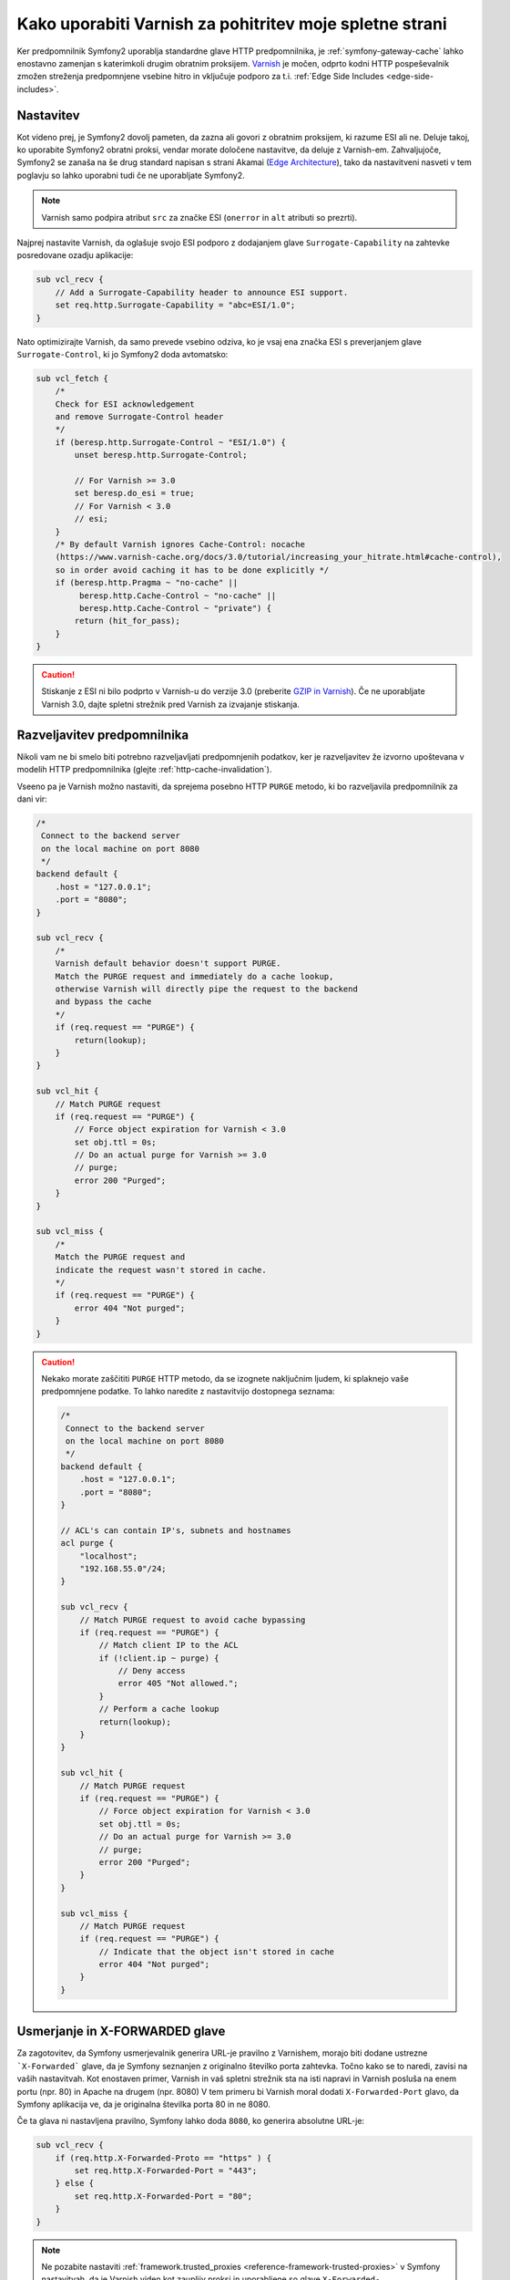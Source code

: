 .. index::
    single: Cache; Varnish

Kako uporabiti Varnish za pohitritev moje spletne strani
========================================================

Ker predpomnilnik Symfony2 uporablja standardne glave HTTP predpomnilnika,
je :ref:`symfony-gateway-cache` lahko enostavno zamenjan s katerimkoli drugim obratnim
proksijem. `Varnish`_ je močen, odprto kodni HTTP pospeševalnik zmožen streženja
predpomnjene vsebine hitro in vključuje podporo za t.i. :ref:`Edge Side Includes <edge-side-includes>`.

.. index::
    single: Varnish; configuration

Nastavitev
----------

Kot videno prej, je Symfony2 dovolj pameten, da zazna ali govori z obratnim
proksijem, ki razume ESI ali ne. Deluje takoj, ko
uporabite Symfony2 obratni proksi, vendar morate določene nastavitve, da
deluje z Varnish-em. Zahvaljujoče, Symfony2 se zanaša na še drug standard
napisan s strani Akamai (`Edge Architecture`_), tako da nastavitveni nasveti v
tem poglavju so lahko uporabni tudi če ne uporabljate Symfony2.

.. note::

    Varnish samo podpira atribut ``src`` za značke ESI (``onerror`` in
    ``alt`` atributi so prezrti).

Najprej nastavite Varnish, da oglašuje svojo ESI podporo z dodajanjem
glave ``Surrogate-Capability`` na zahtevke posredovane ozadju
aplikacije:

.. code-block:: text

    sub vcl_recv {
        // Add a Surrogate-Capability header to announce ESI support.
        set req.http.Surrogate-Capability = "abc=ESI/1.0";
    }

Nato optimizirajte Varnish, da samo prevede vsebino odziva, ko je
vsaj ena značka ESI s preverjanjem glave ``Surrogate-Control``, ki
jo Symfony2 doda avtomatsko:

.. code-block:: text

    sub vcl_fetch {
        /*
        Check for ESI acknowledgement
        and remove Surrogate-Control header
        */
        if (beresp.http.Surrogate-Control ~ "ESI/1.0") {
            unset beresp.http.Surrogate-Control;

            // For Varnish >= 3.0
            set beresp.do_esi = true;
            // For Varnish < 3.0
            // esi;
        }
        /* By default Varnish ignores Cache-Control: nocache
        (https://www.varnish-cache.org/docs/3.0/tutorial/increasing_your_hitrate.html#cache-control),
        so in order avoid caching it has to be done explicitly */
        if (beresp.http.Pragma ~ "no-cache" ||
             beresp.http.Cache-Control ~ "no-cache" ||
             beresp.http.Cache-Control ~ "private") {
            return (hit_for_pass);
        }
    }

.. caution::

    Stiskanje z ESI ni bilo podprto v Varnish-u do verzije 3.0
    (preberite `GZIP in Varnish`_). Če ne uporabljate Varnish 3.0, dajte spletni
    strežnik pred Varnish za izvajanje stiskanja.

.. index::
    single: Varnish; Invalidation

Razveljavitev predpomnilnika
----------------------------

Nikoli vam ne bi smelo biti potrebno razveljavljati predpomnjenih podatkov, ker je razveljavitev že
izvorno upoštevana v modelih HTTP predpomnilnika (glejte :ref:`http-cache-invalidation`).

Vseeno pa je Varnish možno nastaviti, da sprejema posebno HTTP ``PURGE`` metodo,
ki bo razveljavila predpomnilnik za dani vir:

.. code-block:: text

    /*
     Connect to the backend server
     on the local machine on port 8080
     */
    backend default {
        .host = "127.0.0.1";
        .port = "8080";
    }

    sub vcl_recv {
        /*
        Varnish default behavior doesn't support PURGE.
        Match the PURGE request and immediately do a cache lookup,
        otherwise Varnish will directly pipe the request to the backend
        and bypass the cache
        */
        if (req.request == "PURGE") {
            return(lookup);
        }
    }

    sub vcl_hit {
        // Match PURGE request
        if (req.request == "PURGE") {
            // Force object expiration for Varnish < 3.0
            set obj.ttl = 0s;
            // Do an actual purge for Varnish >= 3.0
            // purge;
            error 200 "Purged";
        }
    }

    sub vcl_miss {
        /*
        Match the PURGE request and
        indicate the request wasn't stored in cache.
        */
        if (req.request == "PURGE") {
            error 404 "Not purged";
        }
    }

.. caution::

    Nekako morate zaščititi ``PURGE`` HTTP metodo, da se izognete naključnim ljudem,
    ki splaknejo vaše predpomnjene podatke. To lahko naredite z nastavitvijo dostopnega seznama:

    .. code-block:: text

        /*
         Connect to the backend server
         on the local machine on port 8080
         */
        backend default {
            .host = "127.0.0.1";
            .port = "8080";
        }

        // ACL's can contain IP's, subnets and hostnames
        acl purge {
            "localhost";
            "192.168.55.0"/24;
        }

        sub vcl_recv {
            // Match PURGE request to avoid cache bypassing
            if (req.request == "PURGE") {
                // Match client IP to the ACL
                if (!client.ip ~ purge) {
                    // Deny access
                    error 405 "Not allowed.";
                }
                // Perform a cache lookup
                return(lookup);
            }
        }

        sub vcl_hit {
            // Match PURGE request
            if (req.request == "PURGE") {
                // Force object expiration for Varnish < 3.0
                set obj.ttl = 0s;
                // Do an actual purge for Varnish >= 3.0
                // purge;
                error 200 "Purged";
            }
        }

        sub vcl_miss {
            // Match PURGE request
            if (req.request == "PURGE") {
                // Indicate that the object isn't stored in cache
                error 404 "Not purged";
            }
        }

Usmerjanje in X-FORWARDED glave
-------------------------------

Za zagotovitev, da Symfony usmerjevalnik generira URL-je pravilno z Varnishem,
morajo biti dodane ustrezne ```X-Forwarded``` glave, da je Symfony seznanjen z
originalno številko porta zahtevka. Točno kako se to naredi, zavisi
na vaših nastavitvah. Kot enostaven primer, Varnish in vaš spletni strežnik sta
na isti napravi in Varnish posluša na enem portu (npr. 80) in Apache
na drugem (npr. 8080) V tem primeru bi Varnish moral dodati ``X-Forwarded-Port``
glavo, da Symfony aplikacija ve, da je originalna številka porta
80 in ne 8080.

Če ta glava ni nastavljena pravilno, Symfony lahko doda ``8080``, ko generira
absolutne URL-je:

.. code-block:: text

    sub vcl_recv {
        if (req.http.X-Forwarded-Proto == "https" ) {
            set req.http.X-Forwarded-Port = "443";
        } else {
            set req.http.X-Forwarded-Port = "80";
        }
    }

.. note::

    Ne pozabite nastaviti :ref:`framework.trusted_proxies <reference-framework-trusted-proxies>`
    v Symfony nastavitvah, da je Varnish viden kot zaupljiv proksi
    in uporabljene so glave ``X-Forwarded-``.

.. _`Varnish`: https://www.varnish-cache.org
.. _`Edge Architecture`: http://www.w3.org/TR/edge-arch
.. _`GZIP in Varnish`: https://www.varnish-cache.org/docs/3.0/phk/gzip.html
